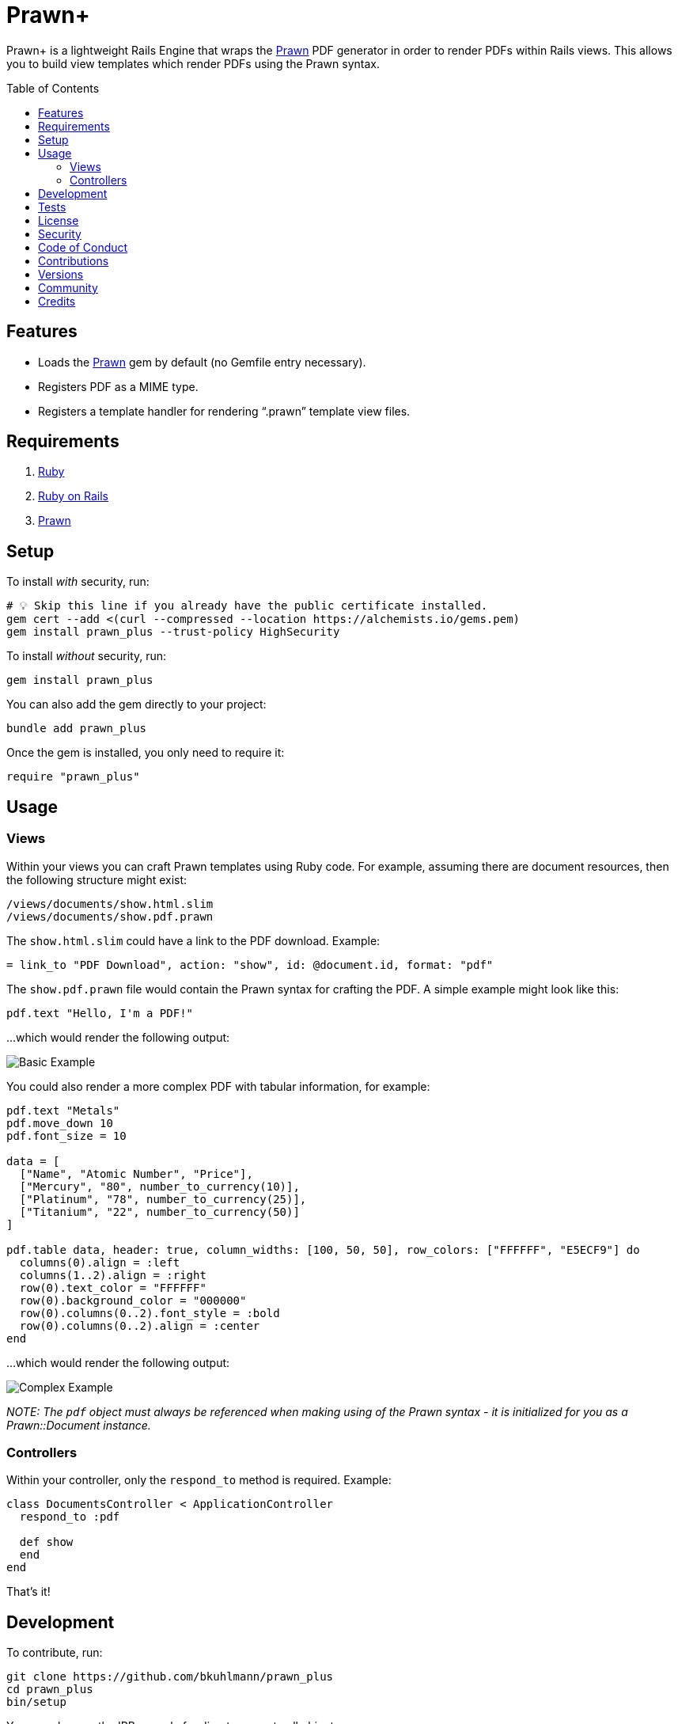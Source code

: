 :toc: macro
:toclevels: 5
:figure-caption!:

= Prawn+

Prawn+ is a lightweight Rails Engine that wraps the link:https://github.com/prawnpdf/prawn[Prawn]
PDF generator in order to render PDFs within Rails views. This allows you to build view templates
which render PDFs using the Prawn syntax.

toc::[]

== Features

* Loads the https://github.com/prawnpdf/prawn[Prawn] gem by default (no Gemfile entry necessary).
* Registers PDF as a MIME type.
* Registers a template handler for rendering "`.prawn`" template view files.

== Requirements

. https://www.ruby-lang.org[Ruby]
. https://rubyonrails.org[Ruby on Rails]
. https://github.com/prawnpdf/prawn[Prawn]

== Setup

To install _with_ security, run:

[source,bash]
----
# 💡 Skip this line if you already have the public certificate installed.
gem cert --add <(curl --compressed --location https://alchemists.io/gems.pem)
gem install prawn_plus --trust-policy HighSecurity
----

To install _without_ security, run:

[source,bash]
----
gem install prawn_plus
----

You can also add the gem directly to your project:

[source,bash]
----
bundle add prawn_plus
----

Once the gem is installed, you only need to require it:

[source,ruby]
----
require "prawn_plus"
----

== Usage

=== Views

Within your views you can craft Prawn templates using Ruby code. For example, assuming there are
document resources, then the following structure might exist:

....
/views/documents/show.html.slim
/views/documents/show.pdf.prawn
....

The `show.html.slim` could have a link to the PDF download. Example:

....
= link_to "PDF Download", action: "show", id: @document.id, format: "pdf"
....

The `show.pdf.prawn` file would contain the Prawn syntax for crafting the PDF. A simple example
might look like this:

[source,ruby]
----
pdf.text "Hello, I'm a PDF!"
----

...which would render the following output:

image::https://alchemists.io/images/projects/prawn_plus/screenshots/basic.png[Basic Example]

You could also render a more complex PDF with tabular information, for example:

[source,ruby]
----
pdf.text "Metals"
pdf.move_down 10
pdf.font_size = 10

data = [
  ["Name", "Atomic Number", "Price"],
  ["Mercury", "80", number_to_currency(10)],
  ["Platinum", "78", number_to_currency(25)],
  ["Titanium", "22", number_to_currency(50)]
]

pdf.table data, header: true, column_widths: [100, 50, 50], row_colors: ["FFFFFF", "E5ECF9"] do
  columns(0).align = :left
  columns(1..2).align = :right
  row(0).text_color = "FFFFFF"
  row(0).background_color = "000000"
  row(0).columns(0..2).font_style = :bold
  row(0).columns(0..2).align = :center
end
----

...which would render the following output:

image::https://alchemists.io/images/projects/prawn_plus/screenshots/complex.png[Complex Example]

_NOTE: The `pdf` object must always be referenced when making using of the Prawn syntax - it is
initialized for you as a Prawn::Document instance._

=== Controllers

Within your controller, only the `respond_to` method is required. Example:

[source,ruby]
----
class DocumentsController < ApplicationController
  respond_to :pdf

  def show
  end
end
----

That’s it!

== Development

To contribute, run:

[source,bash]
----
git clone https://github.com/bkuhlmann/prawn_plus
cd prawn_plus
bin/setup
----

You can also use the IRB console for direct access to all objects:

[source,bash]
----
bin/console
----

== Tests

To test, run:

[source,bash]
----
bin/rake
----

== link:https://alchemists.io/policies/license[License]

== link:https://alchemists.io/policies/security[Security]

== link:https://alchemists.io/policies/code_of_conduct[Code of Conduct]

== link:https://alchemists.io/policies/contributions[Contributions]

== link:https://alchemists.io/projects/prawn_plus/versions[Versions]

== link:https://alchemists.io/community[Community]

== Credits

* Built with link:https://alchemists.io/projects/gemsmith[Gemsmith].
* Engineered by link:https://alchemists.io/team/brooke_kuhlmann[Brooke Kuhlmann].
